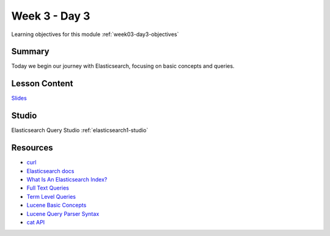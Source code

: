 ==============
Week 3 - Day 3
==============

Learning objectives for this module :ref:`week03-day3-objectives`

Summary
=======

Today we begin our journey with Elasticsearch, focusing on basic concepts and queries.

Lesson Content
==============

`Slides <https://education.launchcode.org/gis-devops-slides/week3/elasticsearch1.html>`_

Studio
======

Elasticsearch Query Studio :ref:`elasticsearch1-studio`

Resources
=========

* `curl <https://curl.haxx.se/>`_
* `Elasticsearch docs <https://www.elastic.co/guide/en/elasticsearch/reference/current/index.html>`_
* `What Is An Elasticsearch Index? <https://www.elastic.co/blog/what-is-an-elasticsearch-index>`_
* `Full Text Queries <https://www.elastic.co/guide/en/elasticsearch/reference/current/full-text-queries.html>`_
* `Term Level Queries <https://www.elastic.co/guide/en/elasticsearch/reference/current/term-level-queries.html>`_
* `Lucene Basic Concepts <http://lucenetutorial.com/basic-concepts.html>`_
* `Lucene Query Parser Syntax <http://lucene.apache.org/core/7_2_1/queryparser/org/apache/lucene/queryparser/classic/package-summary.html#package.description>`_
* `cat API <https://www.elastic.co/guide/en/elasticsearch/reference/current/cat.html>`_
